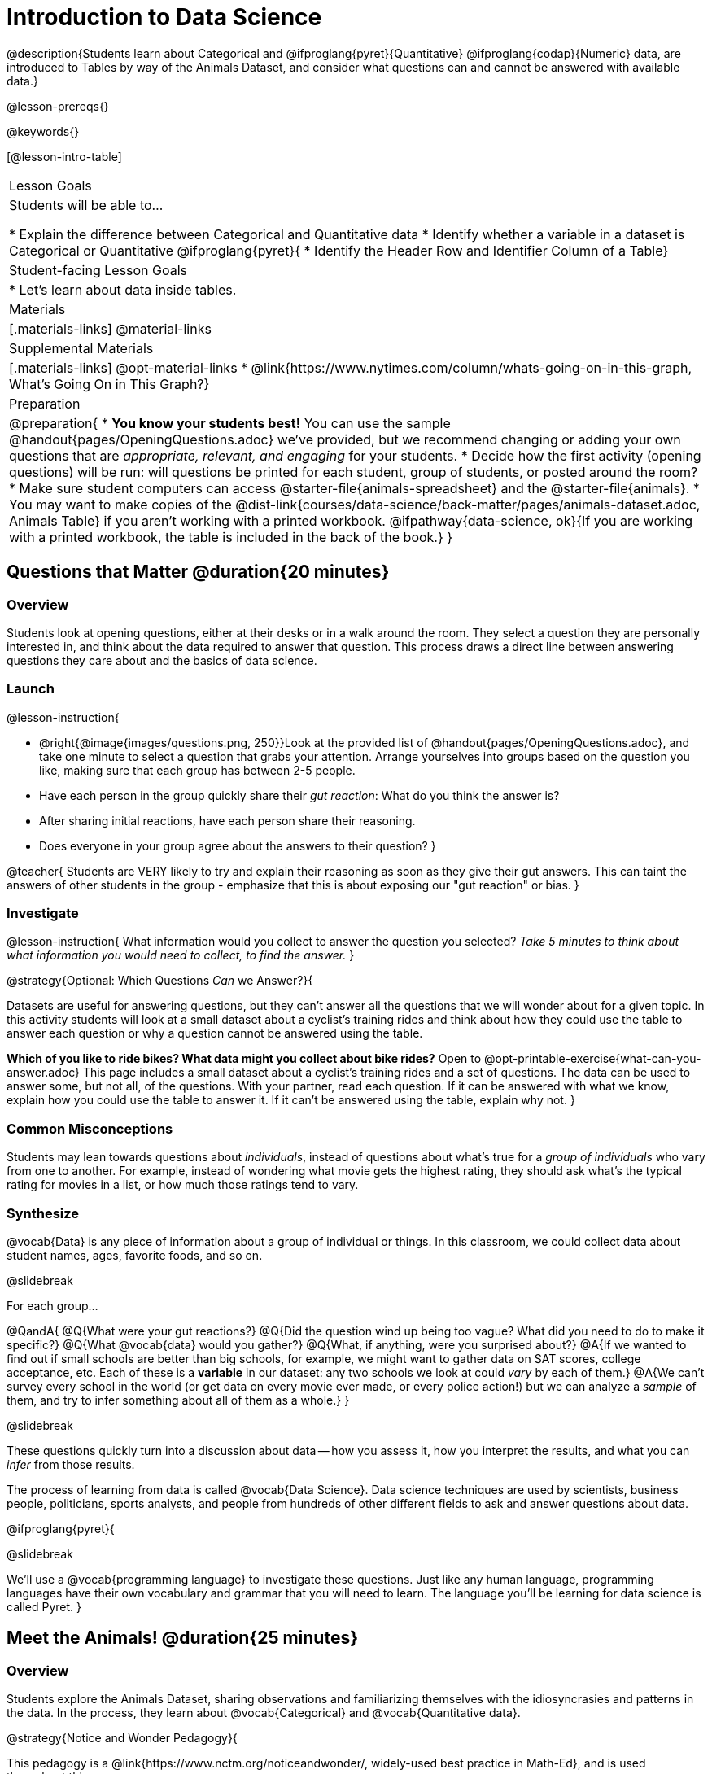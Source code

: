 = Introduction to Data Science

@description{Students learn about Categorical and @ifproglang{pyret}{Quantitative} @ifproglang{codap}{Numeric} data, are introduced to Tables by way of the Animals Dataset, and consider what questions can and cannot be answered with available data.}

@lesson-prereqs{}

@keywords{}

[@lesson-intro-table]
|===

| Lesson Goals
| Students will be able to...

* Explain the difference between Categorical and Quantitative data
* Identify whether a variable in a dataset is Categorical or Quantitative
@ifproglang{pyret}{
* Identify the Header Row and Identifier Column of a Table}

| Student-facing Lesson Goals
|

* Let's learn about data inside tables.

| Materials
|[.materials-links]
@material-links

| Supplemental Materials
|[.materials-links]
@opt-material-links
* @link{https://www.nytimes.com/column/whats-going-on-in-this-graph, What's Going On in This Graph?}

| Preparation
|
@preparation{
* *You know your students best!* You can use the sample @handout{pages/OpeningQuestions.adoc} we've provided, but we recommend changing or adding your own questions that are _appropriate, relevant, and engaging_ for your students.
* Decide how the first activity (opening questions) will be run: will questions be printed for each student, group of students, or posted around the room?
* Make sure student computers can access @starter-file{animals-spreadsheet} and the @starter-file{animals}.
* You may want to make copies of the @dist-link{courses/data-science/back-matter/pages/animals-dataset.adoc, Animals Table} if you aren't working with a printed workbook. @ifpathway{data-science, ok}{If you are working with a printed workbook, the table is included in the back of the book.}
}

|===

== Questions that Matter @duration{20 minutes}

=== Overview
Students look at opening questions, either at their desks or in a walk around the room. They select a question they are personally interested in, and think about the data required to answer that question. This process draws a direct line between answering questions they care about and the basics of data science.

=== Launch

@lesson-instruction{

- @right{@image{images/questions.png, 250}}Look at the provided list of @handout{pages/OpeningQuestions.adoc}, and take one minute to select a question that grabs your attention. Arrange yourselves into groups based on the question you like, making sure that each group has between 2-5 people.
- Have each person in the group quickly share their _gut reaction_: What do you think the answer is?
- After sharing initial reactions, have each person share their reasoning.
- Does everyone in your group agree about the answers to their question?
}

@teacher{
Students are VERY likely to try and explain their reasoning as soon as they give their gut answers. This can taint the answers of other students in the group - emphasize that this is about exposing our "gut reaction" or bias.
}

=== Investigate
@lesson-instruction{
What information would you collect to answer the question you selected? _Take 5 minutes to think about what information you would need to collect, to find the answer._
}

@strategy{Optional: Which Questions _Can_ we Answer?}{

Datasets are useful for answering questions, but they can't answer all the questions that we will wonder about for a given topic.  In this activity students will look at a small dataset about a cyclist's training rides and think about how they could use the table to answer each question or why a question cannot be answered using the table.

*Which of you like to ride bikes? What data might you collect about bike rides?* Open to @opt-printable-exercise{what-can-you-answer.adoc} This page includes a small dataset about a cyclist's training rides and a set of questions. The data can be used to answer some, but not all, of the questions. With your partner, read each question. If it can be answered with what we know, explain how you could use the table to answer it. If it can't be answered using the table, explain why not.
}

=== Common Misconceptions
Students may lean towards questions about _individuals_, instead of questions about what's true for a _group of individuals_ who vary from one to another. For example, instead of wondering what movie gets the highest rating, they should ask what's the typical rating for movies in a list, or how much those ratings tend to vary.

=== Synthesize

@vocab{Data} is any piece of information about a group of individual or things. In this classroom, we could collect data about student names, ages, favorite foods, and so on.

@slidebreak

For each group...

@QandA{
@Q{What were your gut reactions?}
@Q{Did the question wind up being too vague? What did you need to do to make it specific?}
@Q{What @vocab{data} would you gather?}
@Q{What, if anything, were you surprised about?}
@A{If we wanted to find out if small schools are better than big schools, for example, we might want to gather data on SAT scores, college acceptance, etc. Each of these is a *variable* in our dataset: any two schools we look at could _vary_ by each of them.}
@A{We can't survey every school in the world (or get data on every movie ever made, or every police action!) but we can analyze a _sample_ of them, and try to infer something about all of them as a whole.}
}

@slidebreak

These questions quickly turn into a discussion about data -- how you assess it, how you interpret the results, and what you can _infer_ from those results.

The process of learning from data is called @vocab{Data Science}. Data science techniques are used by scientists, business people, politicians, sports analysts, and people from hundreds of other different fields to ask and answer questions about data.

@ifproglang{pyret}{

@slidebreak

We’ll use a @vocab{programming language} to investigate these questions. Just like any human language, programming languages have their own vocabulary and grammar that you will need to learn. The language you’ll be learning for data science is called Pyret.
}


== Meet the Animals! @duration{25 minutes}

=== Overview
Students explore the Animals Dataset, sharing observations and familiarizing themselves with the idiosyncrasies and patterns in the data. In the process, they learn about @vocab{Categorical} and @vocab{Quantitative data}.

@strategy{Notice and Wonder Pedagogy}{

This pedagogy is a @link{https://www.nctm.org/noticeandwonder/, widely-used best practice in Math-Ed}, and is used throughout this course.

In the "Notice" phase, students are asked to crowd-source their observations. No observation is too small or too silly! Students may notice that the animals table has corners, or that it's printed in black ink. But by listening to other students' observations, students may find themselves taking a closer look at the dataset to begin with.

The "Wonder" phase involves students raising questions, but they must also explain the context for those questions. Sharon Hessney (moderator for the NYTimes excellent @link{https://www.nytimes.com/column/whats-going-on-in-this-graph, What's Going On in This Graph?} activity) sometimes calls this "what do you wonder...and _why?_"

*TIP:* when a student shares something they notice, encourage the rest of the class to think about the observation and come up with questions that it sparks! This encourages students to listen more closely to one another, while also adding peer-validation for the observation they make.

These phases should be done in groups or as a whole class, with ample time given to both Notice and Wonder.
}

=== Launch
@lesson-instruction{
Open the @starter-file{animals-spreadsheet} in a browser tab, or turn to the @dist-link{courses/data-science/back-matter/pages/animals-dataset.adoc, Animals Table}. @ifpathway{data-science, ok}{If you are working with a printed workbook, the table is included in the back of the book.}
}

=== Investigate

@right{@image{images/notice-and-wonder.png, 200}}
This table contains data from an animal shelter, listing animals that have been adopted. We’ll be analyzing this table as an example throughout the course, but you’ll be applying what you learn to _a dataset you choose_ as well.

@lesson-instruction{
- Turn to @printable-exercise{questions-and-column-descriptions.adoc}. What do you _Notice_ about this dataset? Write down your observations in the first column.
- Sometimes, looking at data sparks questions. What do you _Wonder_ about this dataset, and why? Write down your questions in the second column.
- There’s a third column, called “Answered by Dataset” -- circle "Yes" if your Wonder can be answered by the dataset or "No" if it can't.
}

@teacher{
Have students share back their noticings (statements) and wonderings (questions), and write them on the board. Ask the class if each Wonder can be answered by the data, making sure that they have a few questions that _can_ be answered, and a few that _can't_. Also ask if some of their wonderings are about a group as a whole, rather than just individuals.
}

@slidebreak

@lesson-instruction{
- If you look at the bottom of the @starter-file{animals-spreadsheet}, you’ll see that this document contains multiple sheets. One is called `"pets"` and the other is called `"README"`. Which sheet are we looking at?
- Each sheet contains a table. For our purposes, we only care about the animals table on the `"pets"` sheet.
}

@slidebreak

Any two animals in our dataset may have different ages, weights, etc. Each of these is called a *variable* in the dataset. Data Scientists work with two broad kinds of data: Categorical Data and Quantitative Data. Sometimes it can be tricky to figure out if data is categorical or quantitative, because it depends on _how that data is being used!_

@lesson-point{
@vocab{Categorical Data} tells us “what kind?”. @vocab{Quantitative Data} tells us "how much?".
}

@slidebreak

@vocab{Categorical Data} is used to _classify_, not measure. The laws of arithmetic do not make sense when it comes to categorical data!

* “Species” is a categorical variable, because we can ask questions like “which species does Mittens belong to?"
* We couldn’t ask if “cat is more than lizard” and it doesn’t make sense to "find the average ZIP code” in a list of addresses, because ZIP codes identify locations, not amounts.

@QandA{
@Q{What are some other categorical variables you see in this table?}
@A{Name, Sex, and Fixed}
}

@slidebreak

@vocab{Quantitative Data} @ifproglang{codap}{- sometimes referred to as Numeric Data - }is used to measure a quantity, or to compare two pieces of data to see which is _less or more_ the other, and by how much.

* "Pounds" is a quantitative variable, because we can talk about how much more one animal weighs more than another or ask what the average weight of animals in the shelter is.
* If we want to ask “how much” or “which is most”, we’re talking about Quantitative Data.

@QandA{
@Q{What are some other quantitative variables in this table?}
@A{Age, Legs, Weight, and Time to Adoption}
}

@slidebreak

@lesson-instruction{
Complete @printable-exercise{categorical-or-quantitative.adoc}. Be sure to discuss your answers with your partner or group!
}

=== Synthesize

@QandA{
When two sisters visit the same webpage, they see targeted advertisements for two different vehicles: one sister sees an ad for a Ferrari, while the other sees an ad for a used Ford pickup.
@Q{What kinds of @vocab{quantitative} data about the sisters could have determined which saw the sports car and which saw the pickup?}
@A{Possible answers: income, age, number of country music songs purchased...}
@Q{What kinds of @vocab{categorical} data about them could have determined which ad they saw?}
@A{Possible answers: job, city, favorite food...}
}

@slidebreak

Data Science is all about making educated guesses about an entire group (called the population) based on data about a subset of that group (called the @vocab{sample}). It’s important to remember that tables are only a _sample_ of a larger population: this table describes some animals, but obviously it isn’t every animal in the world! Still, if we took the average age of the animals from this particular shelter, it might tell us something about the average age of animals from other shelters.

@scrub{The rest of this file is Pyret-only!}

@ifproglang{pyret}{

== Meet Pyret! @duration{10 minutes}

=== Overview
Students open up the Pyret environment (code.pyret.org, or "CPO") and see the Animals Dataset reflected there.

=== Launch

Let's take a look at our programming environment, and see what the Animals Dataset looks like there.

@lesson-instruction{
- @right{@image{images/pyret.png, 100}}Open the @starter-file{animals} in a new tab. Click “Connect to Google Drive” to sign into your Google account. This will allow you to save Pyret files into your Google Drive.
- Next, click the "File" menu and select "Save a Copy". This will save a copy of the file into your own account, so that you can make changes and retrieve them later.
}

=== Investigate

@lesson-instruction{
- Click "Run" to tell Pyret to read the code on the left-hand side.
- On the right-hand side, type `animals-table` and hit the "Enter" or "Return" key.
- A table of animals appears on the right-hand side of the screen.
- Look on the left-hand side of the screen. Where is Pyret getting `animals-table` from?
}

@slidebreak

The first line on the left-hand side of the screen tells Pyret to use a provided file, which contains tools we’ll want to use for this course.

`use context shared-gdrive("Bootstrap-DataScience-...")`

After that, we see a line of code that _defines_ `shelter-sheet` to be a spreadsheet.

`shelter-sheet = load-spreadsheet("https://docs.google.com....")`

This table is loaded from Google Drive, so now Pyret can see the same spreadsheet you do. If you look carefully, you'll notice that the address listed here is the same address as the spreadsheet we just looked at!

@strategy{What Happens when Pyret loads a spreadsheet?}{

- When using a spreadsheet, we can make a pie-chart out of any collection of cells - even if those cells are blank, contain mismatched data, or contain data from multiple, unrelated tables! This can jeopardize our analysis, so each cell has to be checked by hand in order for any data displays to be trusted!
- When Pyret imports a sheet, it reads all the cells and builds something it calls a _Table_. The original spreadsheet is still out there, exactly as it used to be! And when building that Table, Pyret does _all of the cell checks automatically_, and holds us accountable for using clean and complete data so that all displays can be trusted.
- Each time we sort, filter or change a Table, Pyret makes a _new Table_. This means that we explore one transformation or another, or even multiple transformations together...and can always go back as many steps as we want.
- When working with spreadsheets we have to choose between making "backup" copies of sheets at every step, or modifying the original sheet. Modifying the sheet makes it really hard to undo. And making copies means the same data is duplicated in many places, so a change in one sheet needs to be replicated _by hand_ in other sheets.

This kind of tedious busywork - or the inability to undo a mistake - is problematic for students, teachers, and Data Scientists alike!

For younger students, the strictness of programming may outweigh the benefits. But for students who are comfortable writing code, programming is a vastly more powerful and learner-friendly tool for Data Science!
}

@slidebreak

After that, we see the following code:

```
# load the 'pets' sheet as a table called animals-table
animals-table = load-table: name, species, sex, age, fixed, legs, pounds, weeks
  source: pets-sheet.sheet-by-name("pets", true)
end
```

The first line (starting with `#`) is called a @vocab{Comment}. Comments are notes for humans, which the computer ignores. The next line defines a new table called animals-table, (loaded from the shelter-sheet!) and defines column names: `name`, `species`, `sex`, `age`, `fixed`, `legs`, `pounds` and `weeks`. We could use any names we want for these columns, but it’s always a good idea to pick names that make sense!

@lesson-point{
Even if your spreadsheet already has column headers, Pyret requires that you name them in the program itself.
}

@slidebreak

Every table is made of cells, which are arranged in a grid of rows and columns.

- _The first row and first column_ are special.
- The first row is called the @vocab{header row}, which gives a unique name to each variable (or “column”) in the table.
- The first column in the table is the @vocab{identifier column}, which contains a unique ID for each row. Often, this will be the name of each individual in the table, or an ID number.

@slidebreak

Below is an example of a table with one header row and two data rows:

[.pyret-table,cols="5a,5a,5a,5a,5a,5a,5a,5a",options="header"]
|===

| name 		| species | sex 	 | age 	| fixed | legs 	| pounds| weeks
| "Sasha" 	| "cat"	  | "female" | 1 	| false | 4 	| 6.5 	| 3
| "Mittens" | "cat"   | "female" | 2 	| true 	| 4 	| 7.4 	| 1
|===

@QandA{
@Q{What is being used for the identifier column in this dataset? How many variables are listed in the header row for the Animals Dataset? What are they called?}
@A{There are eight variables listed: name, species, sex, age, fixed, legs, pounds, and weeks. `name` is the identifier column.}
@Q{Try changing the name of one of the columns, and click "Run". What happens when you look at the table?}
@A{The column name also gets changed on the table.}
@Q{What happens if you remove a column from the list? Or add an extra one?}
@A{When I remove a column, I get this message: "Loaded worksheet has 8 columns, but 7 column names were given."}
@A{When I add a column, I get this message: "Loaded worksheet has 8 columns, but 9 column names were given."}
}

@slidebreak

After the header, Pyret tables can have any number of @vocab{data rows}.
Each data row has values for every column variable (nothing can be left empty!). A table can have any number of data rows, including _zero_, as in the table below:

[.pyret-table,cols="5a,5a,5a,5a,5a,5a,5a,5a",options="header"]
|===

| name 		| species | sex 	 | age 	| fixed | legs 	| pounds| weeks
|===

Pyret lets us use many different kinds of data. In the animals table, for example, there are Numbers (the number of legs each animal has), Strings (the species of the animal), and Booleans (whether it is true or false that an animal is fixed).

=== Synthesize
Once you know how to program, you can do a _lot_ with datasets:

- Data Scientists *display* tables as all kinds of charts and graphs. For example, we might want to make a pie chart showing how many animals of each species we have.
- Sometimes they want to *filter* a table, showing only a few of the rows. For example we might only want to look at animals where `species` is equal to `"dog"`.
- Or perhaps we want to *build* a column! For example, there could be a vaccination for all cats under the age of 3, and we want to add a `needs-vaccine` column that says `true` for cats under the age of 3, and `false` for everyone else.

In this course, you'll learn how to do all three: Display, Filter, and Build.
}
